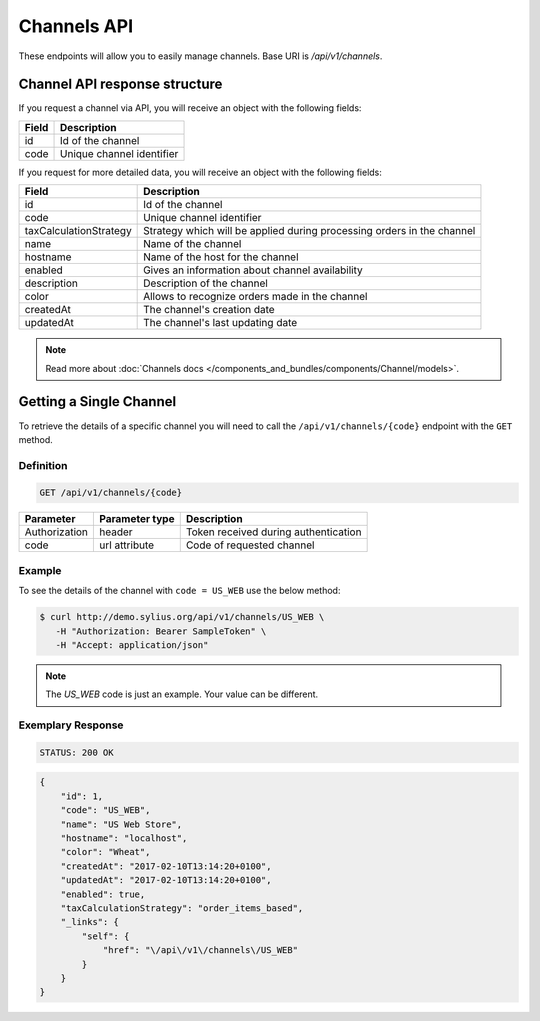 Channels API
============

These endpoints will allow you to easily manage channels. Base URI is `/api/v1/channels`.

Channel API response structure
------------------------------

If you request a channel via API, you will receive an object with the following fields:

+--------------+---------------------------+
| Field        | Description               |
+==============+===========================+
| id           | Id of the channel         |
+--------------+---------------------------+
| code         | Unique channel identifier |
+--------------+---------------------------+

If you request for more detailed data, you will receive an object with the following fields:

+------------------------+------------------------------------------------------------------------+
| Field                  | Description                                                            |
+========================+========================================================================+
| id                     | Id of the channel                                                      |
+------------------------+------------------------------------------------------------------------+
| code                   | Unique channel identifier                                              |
+------------------------+------------------------------------------------------------------------+
| taxCalculationStrategy | Strategy which will be applied during processing orders in the channel |
+------------------------+------------------------------------------------------------------------+
| name                   | Name of the channel                                                    |
+------------------------+------------------------------------------------------------------------+
| hostname               | Name of the host for the channel                                       |
+------------------------+------------------------------------------------------------------------+
| enabled                | Gives an information about channel availability                        |
+------------------------+------------------------------------------------------------------------+
| description            | Description of the channel                                             |
+------------------------+------------------------------------------------------------------------+
| color                  | Allows to recognize orders made in the channel                         |
+------------------------+------------------------------------------------------------------------+
| createdAt              | The channel's creation date                                            |
+------------------------+------------------------------------------------------------------------+
| updatedAt              | The channel's last updating date                                       |
+------------------------+------------------------------------------------------------------------+

.. note::

    Read more about :doc:`Channels docs </components_and_bundles/components/Channel/models>`.

Getting a Single Channel
------------------------

To retrieve the details of a specific channel you will need to call the ``/api/v1/channels/{code}`` endpoint with the ``GET`` method.

Definition
^^^^^^^^^^

.. code-block:: text

    GET /api/v1/channels/{code}

+---------------+----------------+--------------------------------------+
| Parameter     | Parameter type | Description                          |
+===============+================+======================================+
| Authorization | header         | Token received during authentication |
+---------------+----------------+--------------------------------------+
| code          | url attribute  | Code of requested channel            |
+---------------+----------------+--------------------------------------+

Example
^^^^^^^

To see the details of the channel with ``code = US_WEB`` use the below method:

.. code-block:: bash

     $ curl http://demo.sylius.org/api/v1/channels/US_WEB \
        -H "Authorization: Bearer SampleToken" \
        -H "Accept: application/json"

.. note::

    The *US_WEB* code is just an example. Your value can be different.

Exemplary Response
^^^^^^^^^^^^^^^^^^

.. code-block:: text

    STATUS: 200 OK

.. code-block:: json

    {
        "id": 1,
        "code": "US_WEB",
        "name": "US Web Store",
        "hostname": "localhost",
        "color": "Wheat",
        "createdAt": "2017-02-10T13:14:20+0100",
        "updatedAt": "2017-02-10T13:14:20+0100",
        "enabled": true,
        "taxCalculationStrategy": "order_items_based",
        "_links": {
            "self": {
                "href": "\/api\/v1\/channels\/US_WEB"
            }
        }
    }
